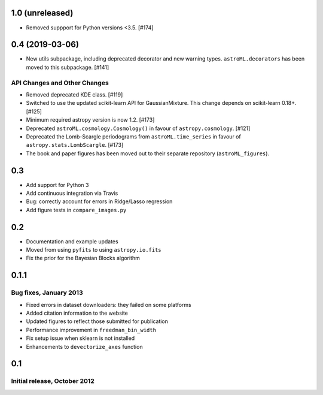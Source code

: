 1.0 (unreleased)
----------------

- Removed suppport for Python versions <3.5. [#174]



0.4 (2019-03-06)
----------------


- New utils subpackage, including deprecated decorator and new warning
  types. ``astroML.decorators`` has been moved to this subpackage. [#141]

API Changes and Other Changes
^^^^^^^^^^^^^^^^^^^^^^^^^^^^^

- Removed deprecated KDE class. [#119]

- Switched to use the updated scikit-learn API for GaussianMixture. This
  change depends on scikit-learn 0.18+. [#125]

- Minimum required astropy version is now 1.2. [#173]

- Deprecated ``astroML.cosmology.Cosmology()`` in favour of
  ``astropy.cosmology``. [#121]

- Deprecated the Lomb-Scargle periodograms from ``astroML.time_series`` in
  favour of ``astropy.stats.LombScargle``. [#173]

- The book and paper figures has been moved out to their separate
  repository (``astroML_figures``).


0.3
---

- Add support for Python 3
- Add continuous integration via Travis
- Bug: correctly account for errors in Ridge/Lasso regression
- Add figure tests in ``compare_images.py``

0.2
---

- Documentation and example updates
- Moved from using ``pyfits`` to using ``astropy.io.fits``
- Fix the prior for the Bayesian Blocks algorithm

0.1.1
-----

Bug fixes, January 2013
^^^^^^^^^^^^^^^^^^^^^^^

- Fixed errors in dataset downloaders: they failed on some platforms
- Added citation information to the website
- Updated figures to reflect those submitted for publication
- Performance improvement in ``freedman_bin_width``
- Fix setup issue when sklearn is not installed
- Enhancements to ``devectorize_axes`` function

0.1
---

Initial release, October 2012
^^^^^^^^^^^^^^^^^^^^^^^^^^^^^
